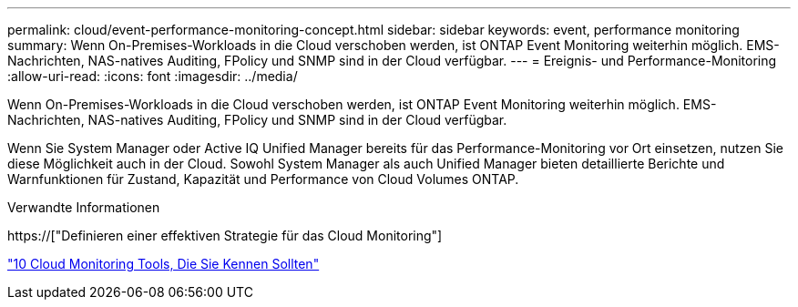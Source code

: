 ---
permalink: cloud/event-performance-monitoring-concept.html 
sidebar: sidebar 
keywords: event, performance monitoring 
summary: Wenn On-Premises-Workloads in die Cloud verschoben werden, ist ONTAP Event Monitoring weiterhin möglich. EMS-Nachrichten, NAS-natives Auditing, FPolicy und SNMP sind in der Cloud verfügbar. 
---
= Ereignis- und Performance-Monitoring
:allow-uri-read: 
:icons: font
:imagesdir: ../media/


[role="lead"]
Wenn On-Premises-Workloads in die Cloud verschoben werden, ist ONTAP Event Monitoring weiterhin möglich. EMS-Nachrichten, NAS-natives Auditing, FPolicy und SNMP sind in der Cloud verfügbar.

Wenn Sie System Manager oder Active IQ Unified Manager bereits für das Performance-Monitoring vor Ort einsetzen, nutzen Sie diese Möglichkeit auch in der Cloud. Sowohl System Manager als auch Unified Manager bieten detaillierte Berichte und Warnfunktionen für Zustand, Kapazität und Performance von Cloud Volumes ONTAP.

.Verwandte Informationen
https://["Definieren einer effektiven Strategie für das Cloud Monitoring"]

link:../data-protection/index.html["10 Cloud Monitoring Tools, Die Sie Kennen Sollten"]
